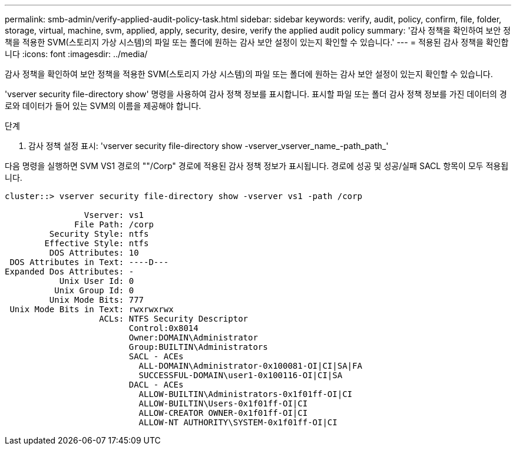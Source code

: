 ---
permalink: smb-admin/verify-applied-audit-policy-task.html 
sidebar: sidebar 
keywords: verify, audit, policy, confirm, file, folder, storage, virtual, machine, svm, applied, apply, security, desire, verify the applied audit policy 
summary: '감사 정책을 확인하여 보안 정책을 적용한 SVM(스토리지 가상 시스템)의 파일 또는 폴더에 원하는 감사 보안 설정이 있는지 확인할 수 있습니다.' 
---
= 적용된 감사 정책을 확인합니다
:icons: font
:imagesdir: ../media/


[role="lead"]
감사 정책을 확인하여 보안 정책을 적용한 SVM(스토리지 가상 시스템)의 파일 또는 폴더에 원하는 감사 보안 설정이 있는지 확인할 수 있습니다.

'vserver security file-directory show' 명령을 사용하여 감사 정책 정보를 표시합니다. 표시할 파일 또는 폴더 감사 정책 정보를 가진 데이터의 경로와 데이터가 들어 있는 SVM의 이름을 제공해야 합니다.

.단계
. 감사 정책 설정 표시: 'vserver security file-directory show -vserver_vserver_name_-path_path_'


다음 명령을 실행하면 SVM VS1 경로의 ""/Corp" 경로에 적용된 감사 정책 정보가 표시됩니다. 경로에 성공 및 성공/실패 SACL 항목이 모두 적용됩니다.

[listing]
----
cluster::> vserver security file-directory show -vserver vs1 -path /corp

                Vserver: vs1
              File Path: /corp
         Security Style: ntfs
        Effective Style: ntfs
         DOS Attributes: 10
 DOS Attributes in Text: ----D---
Expanded Dos Attributes: -
           Unix User Id: 0
          Unix Group Id: 0
         Unix Mode Bits: 777
 Unix Mode Bits in Text: rwxrwxrwx
                   ACLs: NTFS Security Descriptor
                         Control:0x8014
                         Owner:DOMAIN\Administrator
                         Group:BUILTIN\Administrators
                         SACL - ACEs
                           ALL-DOMAIN\Administrator-0x100081-OI|CI|SA|FA
                           SUCCESSFUL-DOMAIN\user1-0x100116-OI|CI|SA
                         DACL - ACEs
                           ALLOW-BUILTIN\Administrators-0x1f01ff-OI|CI
                           ALLOW-BUILTIN\Users-0x1f01ff-OI|CI
                           ALLOW-CREATOR OWNER-0x1f01ff-OI|CI
                           ALLOW-NT AUTHORITY\SYSTEM-0x1f01ff-OI|CI
----